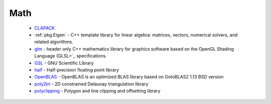 .. spelling::

  Delaunay

Math
----

 * `CLAPACK <https://github.com/ruslo/hunter/wiki/pkg.clapack>`_
 * :ref:`pkg.Eigen` - C++ template library for linear algebra: matrices, vectors, numerical solvers, and related algorithms.
 * `glm <https://github.com/ruslo/hunter/wiki/pkg.glm>`_ - header only C++ mathematics library for graphics software based on the OpenGL Shading Language (GLSL>`_ specifications.
 * `GSL <https://github.com/ruslo/hunter/wiki/pkg.gsl>`_ - GNU Scientific Library
 * `half <https://github.com/ruslo/hunter/wiki/pkg.half>`_ - Half-precision floating point library
 * `OpenBLAS <https://github.com/ruslo/hunter/wiki/pkg.openblas>`_ - OpenBLAS is an optimized BLAS library based on GotoBLAS2 1.13 BSD version
 * `poly2tri <https://github.com/ruslo/hunter/wiki/pkg.poly2tri>`_ - 2D constrained Delaunay triangulation library
 * `polyclipping <https://github.com/ruslo/hunter/wiki/pkg.polyclipping>`_ - Polygon and line clipping and offsetting library
